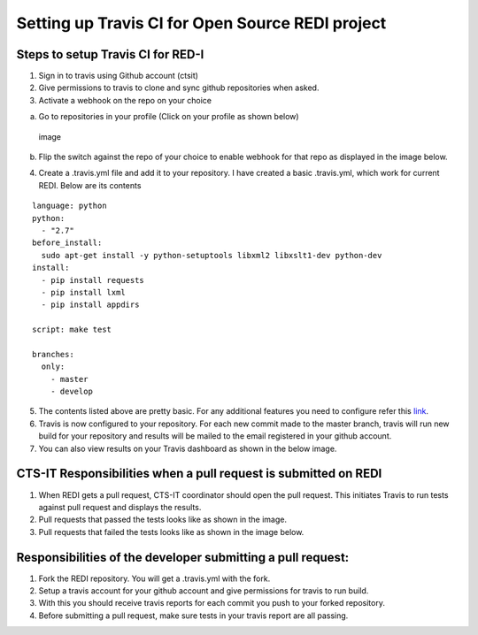 Setting up Travis CI for Open Source REDI project
=================================================

Steps to setup Travis CI for RED-I
----------------------------------

1) Sign in to travis using Github account (ctsit)

2) Give permissions to travis to clone and sync github repositories when
   asked.

3) Activate a webhook on the repo on your choice

a. Go to repositories in your profile (Click on your profile as shown
   below)

.. figure:: images/setup_travis_ci/check_repositories_in_travis.jpg
   :alt: Screenshot showing using profile in travis

   image

b. Flip the switch against the repo of your choice to enable webhook for
   that repo as displayed in the image below. |image|

4) Create a .travis.yml file and add it to your repository. I have
   created a basic .travis.yml, which work for current REDI. Below are
   its contents

::

    language: python
    python:
      - "2.7"
    before_install:
      sudo apt-get install -y python-setuptools libxml2 libxslt1-dev python-dev
    install:
      - pip install requests
      - pip install lxml
      - pip install appdirs

    script: make test

    branches:
      only:
        - master
        - develop

5) The contents listed above are pretty basic. For any additional
   features you need to configure refer this
   `link <http://docs.travis-ci.com/user/build-configuration/>`__.

6) Travis is now configured to your repository. For each new commit made
   to the master branch, travis will run new build for your repository
   and results will be mailed to the email registered in your github
   account.

7) You can also view results on your Travis dashboard as shown in the
   below image. |image|

CTS-IT Responsibilities when a pull request is submitted on REDI
----------------------------------------------------------------

1) When REDI gets a pull request, CTS-IT coordinator should open the
   pull request. This initiates Travis to run tests against pull request
   and displays the results.

2) Pull requests that passed the tests looks like as shown in the image.
   |image|

3) Pull requests that failed the tests looks like as shown in the image
   below. |image|

Responsibilities of the developer submitting a pull request:
------------------------------------------------------------

1) Fork the REDI repository. You will get a .travis.yml with the fork.

2) Setup a travis account for your github account and give permissions
   for travis to run build.

3) With this you should receive travis reports for each commit you push
   to your forked repository.

4) Before submitting a pull request, make sure tests in your travis
   report are all passing.

.. |image| image:: images/setup_travis_ci/enable_webhook.jpg
.. |image| image:: images/setup_travis_ci/travis_dashboard.jpg
.. |image| image:: images/setup_travis_ci/pull_requests_pass.jpg
.. |image| image:: images/setup_travis_ci/pull_requests_fail.jpg
